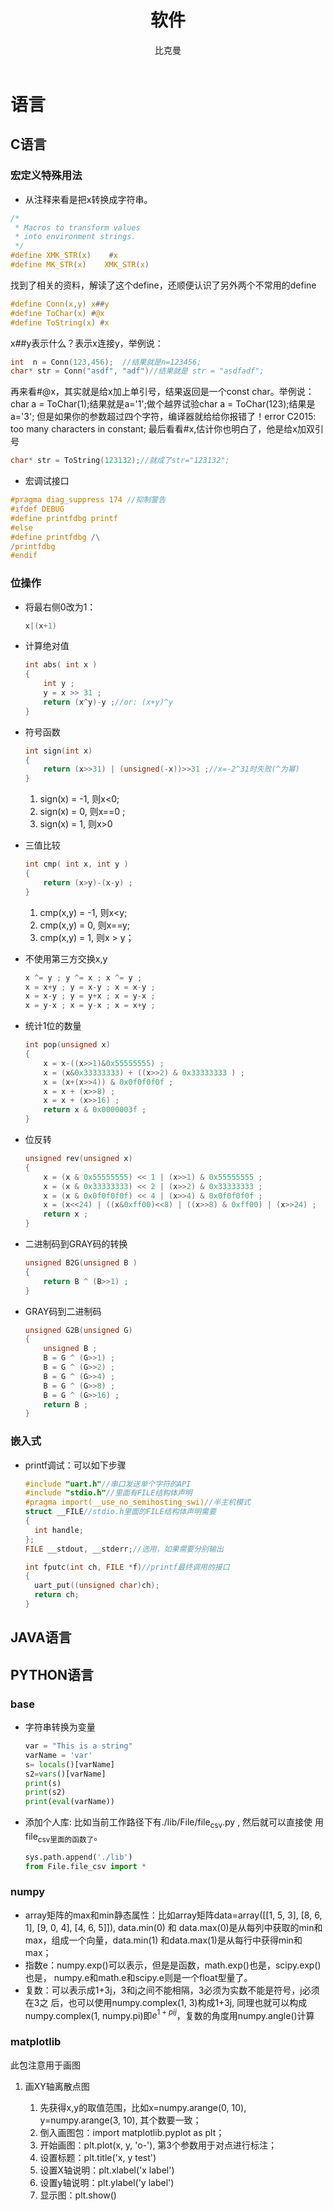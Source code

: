 #+title: 软件 
#+author: 比克曼
#+latex_class: org-latex-pdf 
#+latex: \newpage 

* 语言
** C语言
*** 宏定义特殊用法
- 从注释来看是把x转换成字符串。
#+begin_src c
	/*
	 * Macros to transform values
	 * into environment strings.
	 */
	#define XMK_STR(x)    #x
	#define MK_STR(x)    XMK_STR(x)
#+end_src
找到了相关的资料，解读了这个define，还顺便认识了另外两个不常用的define
#+begin_src c
	#define Conn(x,y) x##y
	#define ToChar(x) #@x
	#define ToString(x) #x
#+end_src
x##y表示什么？表示x连接y，举例说：
#+begin_src c
    int  n = Conn(123,456);  //结果就是n=123456;
    char* str = Conn("asdf", "adf")//结果就是 str = "asdfadf";
#+end_src
再来看#@x，其实就是给x加上单引号，结果返回是一个const char。举例说：char a = ToChar(1);结果就是a='1';做个越界试验char a
= ToChar(123);结果是a='3'; 但是如果你的参数超过四个字符，编译器就给给你报错了！error C2015: too many characters in
constant; 最后看看#x,估计你也明白了，他是给x加双引号
#+begin_src c
    char* str = ToString(123132);//就成了str="123132";
#+end_src
- 宏调试接口
#+begin_src c
#pragma diag_suppress 174 //抑制警告
#ifdef DEBUG
#define printfdbg printf
#else
#define printfdbg /\
/printfdbg
#endif
#+end_src
*** 位操作
- 将最右侧0改为1：
  #+begin_src c
    x|(x+1) 
  #+end_src
- 计算绝对值
  #+begin_src c
    int abs( int x ) 
    {
        int y ;
        y = x >> 31 ;
        return (x^y)-y ;//or: (x+y)^y
    }
  #+end_src
- 符号函数
  #+begin_src c
    int sign(int x)
    {
        return (x>>31) | (unsigned(-x))>>31 ;//x=-2^31时失败(^为幂)
    }
  #+end_src
  1. sign(x) = -1, 则x<0;
  2. sign(x) = 0, 则x==0 ;
  3. sign(x) = 1, 则x>0
- 三值比较
  #+begin_src c
    int cmp( int x, int y )
    {
        return (x>y)-(x-y) ;
    }
  #+end_src
  1. cmp(x,y) = -1, 则x<y;
  2. cmp(x,y) = 0, 则x==y;
  3. cmp(x,y) = 1, 则x > y；
- 不使用第三方交换x,y
  #+begin_src c
    x ^= y ; y ^= x ; x ^= y ;
    x = x+y ; y = x-y ; x = x-y ;
    x = x-y ; y = y+x ; x = y-x ;
    x = y-x ; x = y-x ; x = x+y ; 
  #+end_src
- 统计1位的数量
  #+begin_src c
    int pop(unsigned x)
    {
        x = x-((x>>1)&0x55555555) ;
        x = (x&0x33333333) + ((x>>2) & 0x33333333 ) ;
        x = (x+(x>>4)) & 0x0f0f0f0f ;
        x = x + (x>>8) ;
        x = x + (x>>16) ;
        return x & 0x0000003f ;
    }
  #+end_src
- 位反转
  #+begin_src c
    unsigned rev(unsigned x)
    {
        x = (x & 0x55555555) << 1 | (x>>1) & 0x55555555 ;
        x = (x & 0x33333333) << 2 | (x>>2) & 0x33333333 ;
        x = (x & 0x0f0f0f0f) << 4 | (x>>4) & 0x0f0f0f0f ;
        x = (x<<24) | ((x&0xff00)<<8) | ((x>>8) & 0xff00) | (x>>24) ;
        return x ;
    }
  #+end_src
- 二进制码到GRAY码的转换
  #+begin_src c
    unsigned B2G(unsigned B )
    {
        return B ^ (B>>1) ;
    }
  #+end_src
- GRAY码到二进制码
  #+begin_src c
    unsigned G2B(unsigned G)
    {
        unsigned B ;
        B = G ^ (G>>1) ;
        B = G ^ (G>>2) ;
        B = G ^ (G>>4) ;
        B = G ^ (G>>8) ;
        B = G ^ (G>>16) ;
        return B ;
    }
  #+end_src
*** 嵌入式
- printf调试：可以如下步骤
  #+begin_src c
  #include "uart.h"//串口发送单个字符的API
  #include "stdio.h"//里面有FILE结构体声明
  #pragma import(__use_no_semihosting_swi)//半主机模式
  struct __FILE//stdio.h里面的FILE结构体声明需要
  {
    int handle;
  };
  FILE __stdout, __stderr;//选用，如果需要分别输出

  int fputc(int ch, FILE *f)//printf最终调用的接口
  {
    uart_put((unsigned char)ch);
    return ch;
  }
  #+end_src  
** JAVA语言
** PYTHON语言
*** base
- 字符串转换为变量
  #+begin_src python
  var = "This is a string"
  varName = 'var'
  s= locals()[varName]
  s2=vars()[varName]
  print(s)
  print(s2)
  print(eval(varName))
  #+end_src
- 添加个人库: 比如当前工作路径下有./lib/File/file_csv.py , 然后就可以直接使
  用file_csv里面的函数了。
  #+begin_src python
  sys.path.append('./lib')
  from File.file_csv import *
  #+end_src
*** numpy
- array矩阵的max和min静态属性：比如array矩阵data=array([[1, 5, 3], [8, 6, 1], [9, 0, 4], [4, 6, 5]]), data.min(0) 和
  data.max(0)是从每列中获取的min和max，组成一个向量，data.min(1) 和data.max(1)是从每行中获得min和max；
- 指数e：numpy.exp()可以表示，但是是函数，math.exp()也是，scipy.exp()也是，
  numpy.e和math.e和scipy.e则是一个float型量了。
- 复数：可以表示成1+3j，3和j之间不能相隔，3必须为实数不能是符号，j必须在3之
  后，也可以使用numpy.complex(1, 3)构成1+3j, 同理也就可以构成
  numpy.complex(1, numpy.pi)即\(e^{1+pi j}\)，复数的角度用numpy.angle()计算
*** matplotlib
此包注意用于画图
**** 画XY轴离散点图
1. 先获得x,y的取值范围，比如x=numpy.arange(0, 10), y=numpy.arange(3, 10), 其个数要一致；
2. 倒入画图包：import matplotlib.pyplot as plt；
3. 开始画图：plt.plot(x, y, 'o-'), 第3个参数用于对点进行标注；
4. 设置标题：plt.title('x, y test')
5. 设置X轴说明：plt.xlabel('x label')
6. 设置y轴说明：plt.ylabel('y label')
7. 显示图：plt.show()


